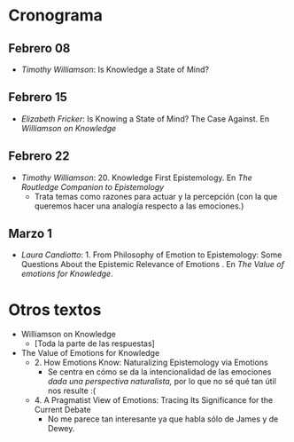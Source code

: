 * Cronograma
** Febrero 08
- /Timothy Williamson/: Is Knowledge a State of Mind? 
** Febrero 15
-  /Elizabeth Fricker/: Is Knowing a State of Mind? The Case Against. En /Williamson on Knowledge/
** Febrero 22
- /Timothy Williamson/: 20. Knowledge First Epistemology. En /The Routledge Companion to Epistemology/
  - Trata temas como razones para actuar y la percepción (con la que queremos hacer una analogía respecto a las emociones.)
** Marzo 1
- /Laura Candiotto/: 1. From Philosophy of Emotion to Epistemology: Some Questions About the Epistemic Relevance of Emotions . En /The Value of emotions for Knowledge/.
* Otros textos
- Williamson on Knowledge
  - [Toda la parte de las respuestas]
- The Value of Emotions for Knowledge
  - 2. How Emotions Know: Naturalizing Epistemology via Emotions
    - Se centra en cómo se da la intencionalidad de las emociones /dada una perspectiva naturalista,/ por lo que no sé qué tan útil nos resulte :(
  - 4. A Pragmatist View of Emotions: Tracing Its Significance for the Current Debate
    - No me parece tan interesante ya que habla sólo de James y de Dewey.
